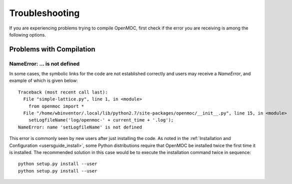 .. _usersguide_troubleshoot:

===============
Troubleshooting
===============

If you are experiencing problems trying to compile OpenMOC, first check if the
error you are receiving is among the following options.


-------------------------
Problems with Compilation
-------------------------

NameError: ... is not defined
-----------------------------

In some cases, the symbolic links for the code are not established correctly and users may receive a `NameError`, and example of which is given below::

  Traceback (most recent call last):
    File "simple-lattice.py", line 1, in <module>
      from openmoc import *
    File "/home/wbinventor/.local/lib/python2.7/site-packages/openmoc/__init__.py", line 15, in <module>
      setLogfileName('log/openmoc-' + current_time + '.log');
  NameError: name 'setLogfileName' is not defined

This error is commonly seen by new users after just installing the code. As noted in the :ref:`Installation and Configuration <usersguide_install>`, some Python distributions require that OpenMOC be installed twice the first time it is installed. The recommended solution in this case would be to execute the installation command twice in sequence::

  python setup.py install --user
  python setup.py install --user



.. _mailing list: https://groups.google.com/forum/?hl=en#!forum/openmoc-users
